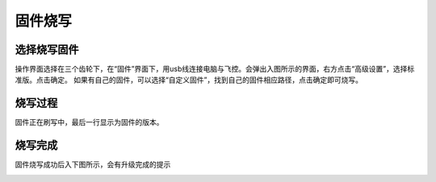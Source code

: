 固件烧写
===============
选择烧写固件
----------------

操作界面选择在三个齿轮下，在“固件”界面下，用usb线连接电脑与飞控。会弹出入图所示的界面，右方点击“高级设置”，选择标准版。点击确定。
如果有自己的固件，可以选择“自定义固件”，找到自己的固件相应路径，点击确定即可烧写。

.. image:: ../../images/baseconfig_for_px4/1-firmware-upgrade.png

烧写过程
----------------

固件正在刷写中，最后一行显示为固件的版本。

.. image:: ../../images/baseconfig_for_px4/1-firmware-flashing.png


烧写完成
------------------

固件烧写成功后入下图所示，会有升级完成的提示

.. image:: ../../images/baseconfig_for_px4/1-firmware-flashed.png